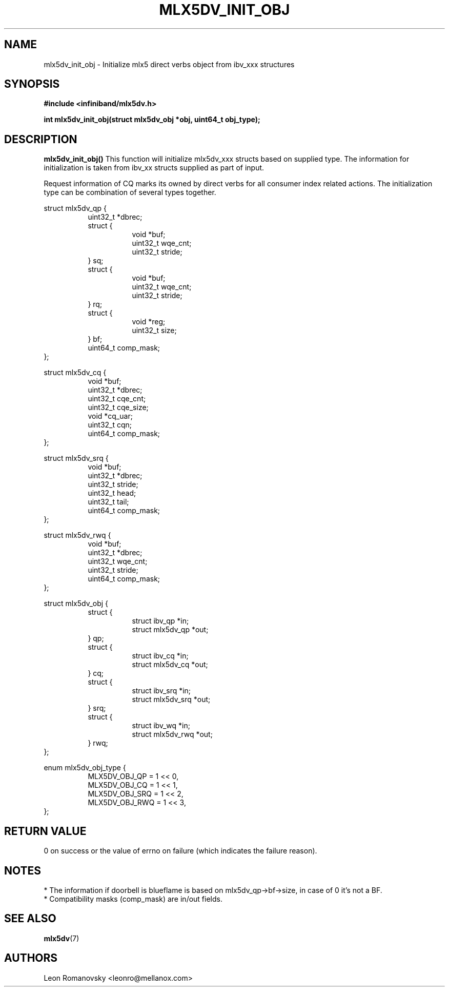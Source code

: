 .\" -*- nroff -*-
.\" Licensed under the OpenIB.org (MIT) - See COPYING.md
.\"
.TH MLX5DV_INIT_OBJ 3 2017-02-02 1.0.0
.SH "NAME"
mlx5dv_init_obj \- Initialize mlx5 direct verbs object from ibv_xxx structures
.SH "SYNOPSIS"
.nf
.B #include <infiniband/mlx5dv.h>
.sp
.BI "int mlx5dv_init_obj(struct mlx5dv_obj *obj, uint64_t obj_type);
.fi
.SH "DESCRIPTION"
.B mlx5dv_init_obj()
This function will initialize mlx5dv_xxx structs based on supplied type. The information
for initialization is taken from ibv_xx structs supplied as part of input.
.PP
Request information of CQ marks its owned by direct verbs for all consumer index
related actions. The initialization type can be combination of several types together.
.PP
.nf
struct mlx5dv_qp {
.in +8
uint32_t                *dbrec;
struct {
.in +8
void            *buf;
uint32_t        wqe_cnt;
uint32_t        stride;
.in -8
} sq;
struct {
.in +8
void            *buf;
uint32_t        wqe_cnt;
uint32_t        stride;
.in -8
} rq;
struct {
.in +8
void            *reg;
uint32_t        size;
.in -8
} bf;
uint64_t                comp_mask;
.in -8
};
.sp
struct mlx5dv_cq {
.in +8
void                    *buf;
uint32_t                *dbrec;
uint32_t                cqe_cnt;
uint32_t                cqe_size;
void                    *cq_uar;
uint32_t                cqn;
uint64_t                comp_mask;
.in -8
};
.sp
struct mlx5dv_srq {
.in +8
void                    *buf;
uint32_t                *dbrec;
uint32_t                stride;
uint32_t                head;
uint32_t                tail;
uint64_t                comp_mask;
.in -8
};
.sp
struct mlx5dv_rwq {
.in +8
void            *buf;
uint32_t        *dbrec;
uint32_t        wqe_cnt;
uint32_t        stride;
uint64_t        comp_mask;
.in -8
};
.sp
struct mlx5dv_obj {
.in +8
struct {
.in +8
struct ibv_qp           *in;
struct mlx5dv_qp        *out;
.in -8
} qp;
struct {
.in +8
struct ibv_cq           *in;
struct mlx5dv_cq        *out;
.in -8
} cq;
struct {
.in +8
struct ibv_srq          *in;
struct mlx5dv_srq       *out;
.in -8
} srq;
struct {
.in +8
struct ibv_wq           *in;
struct mlx5dv_rwq       *out;
.in -8
} rwq;
.in -8
};
.sp
enum mlx5dv_obj_type {
.in +8
MLX5DV_OBJ_QP   = 1 << 0,
MLX5DV_OBJ_CQ   = 1 << 1,
MLX5DV_OBJ_SRQ  = 1 << 2,
MLX5DV_OBJ_RWQ  = 1 << 3,
.in -8
};
.fi
.SH "RETURN VALUE"
0 on success or the value of errno on failure (which indicates the failure reason).
.SH "NOTES"
 * The information if doorbell is blueflame is based on mlx5dv_qp->bf->size,
in case of 0 it's not a BF.
 * Compatibility masks (comp_mask) are in/out fields.
.SH "SEE ALSO"
.BR mlx5dv (7)
.SH "AUTHORS"
.TP
Leon Romanovsky <leonro@mellanox.com>
